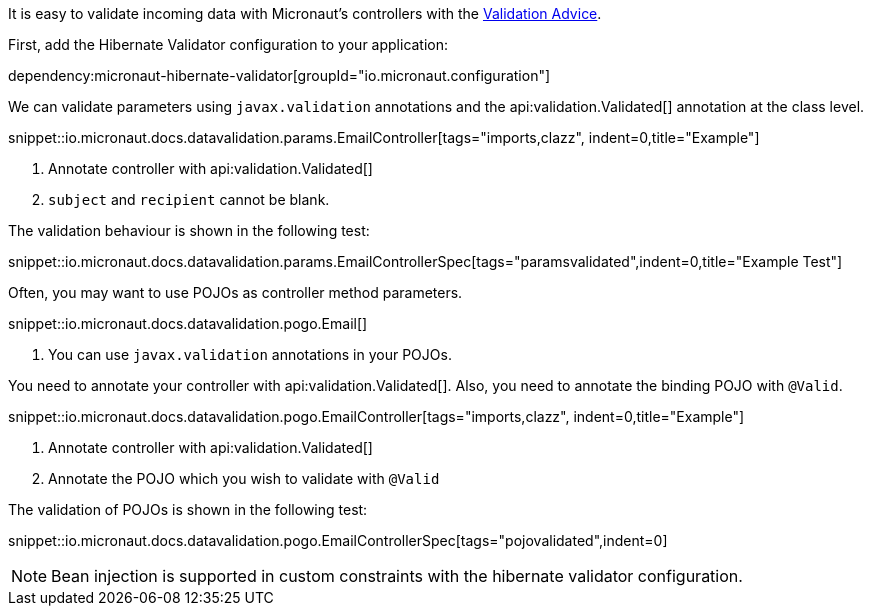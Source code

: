It is easy to validate incoming data with Micronaut's controllers with the
<<validation, Validation Advice>>.

First, add the Hibernate Validator configuration to your application:

dependency:micronaut-hibernate-validator[groupId="io.micronaut.configuration"]

We can validate parameters using `javax.validation` annotations and the api:validation.Validated[] annotation at the class level.

snippet::io.micronaut.docs.datavalidation.params.EmailController[tags="imports,clazz", indent=0,title="Example"]

<1> Annotate controller with api:validation.Validated[]
<2> `subject` and `recipient` cannot be blank.

The validation behaviour is shown in the following test:

snippet::io.micronaut.docs.datavalidation.params.EmailControllerSpec[tags="paramsvalidated",indent=0,title="Example Test"]

Often, you may want to use POJOs as controller method parameters.

snippet::io.micronaut.docs.datavalidation.pogo.Email[]

<1> You can use `javax.validation` annotations in your POJOs.

You need to annotate your controller with api:validation.Validated[]. Also, you need to annotate the binding POJO with `@Valid`.

snippet::io.micronaut.docs.datavalidation.pogo.EmailController[tags="imports,clazz", indent=0,title="Example"]

<1> Annotate controller with api:validation.Validated[]
<2> Annotate the POJO which you wish to validate with `@Valid`


The validation of POJOs is shown in the following test:

snippet::io.micronaut.docs.datavalidation.pogo.EmailControllerSpec[tags="pojovalidated",indent=0]

NOTE: Bean injection is supported in custom constraints with the hibernate validator configuration.
